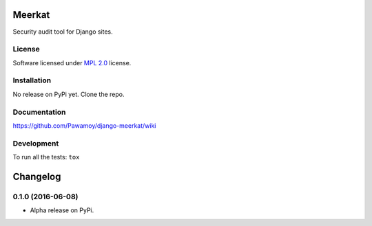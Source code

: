 =======
Meerkat
=======



Security audit tool for Django sites.

License
=======

Software licensed under `MPL 2.0`_ license.

.. _MPL 2.0 : https://www.mozilla.org/en-US/MPL/2.0/

Installation
============

No release on PyPi yet. Clone the repo.

Documentation
=============

https://github.com/Pawamoy/django-meerkat/wiki

Development
===========

To run all the tests: ``tox``

=========
Changelog
=========

0.1.0 (2016-06-08)
==================

* Alpha release on PyPi.


